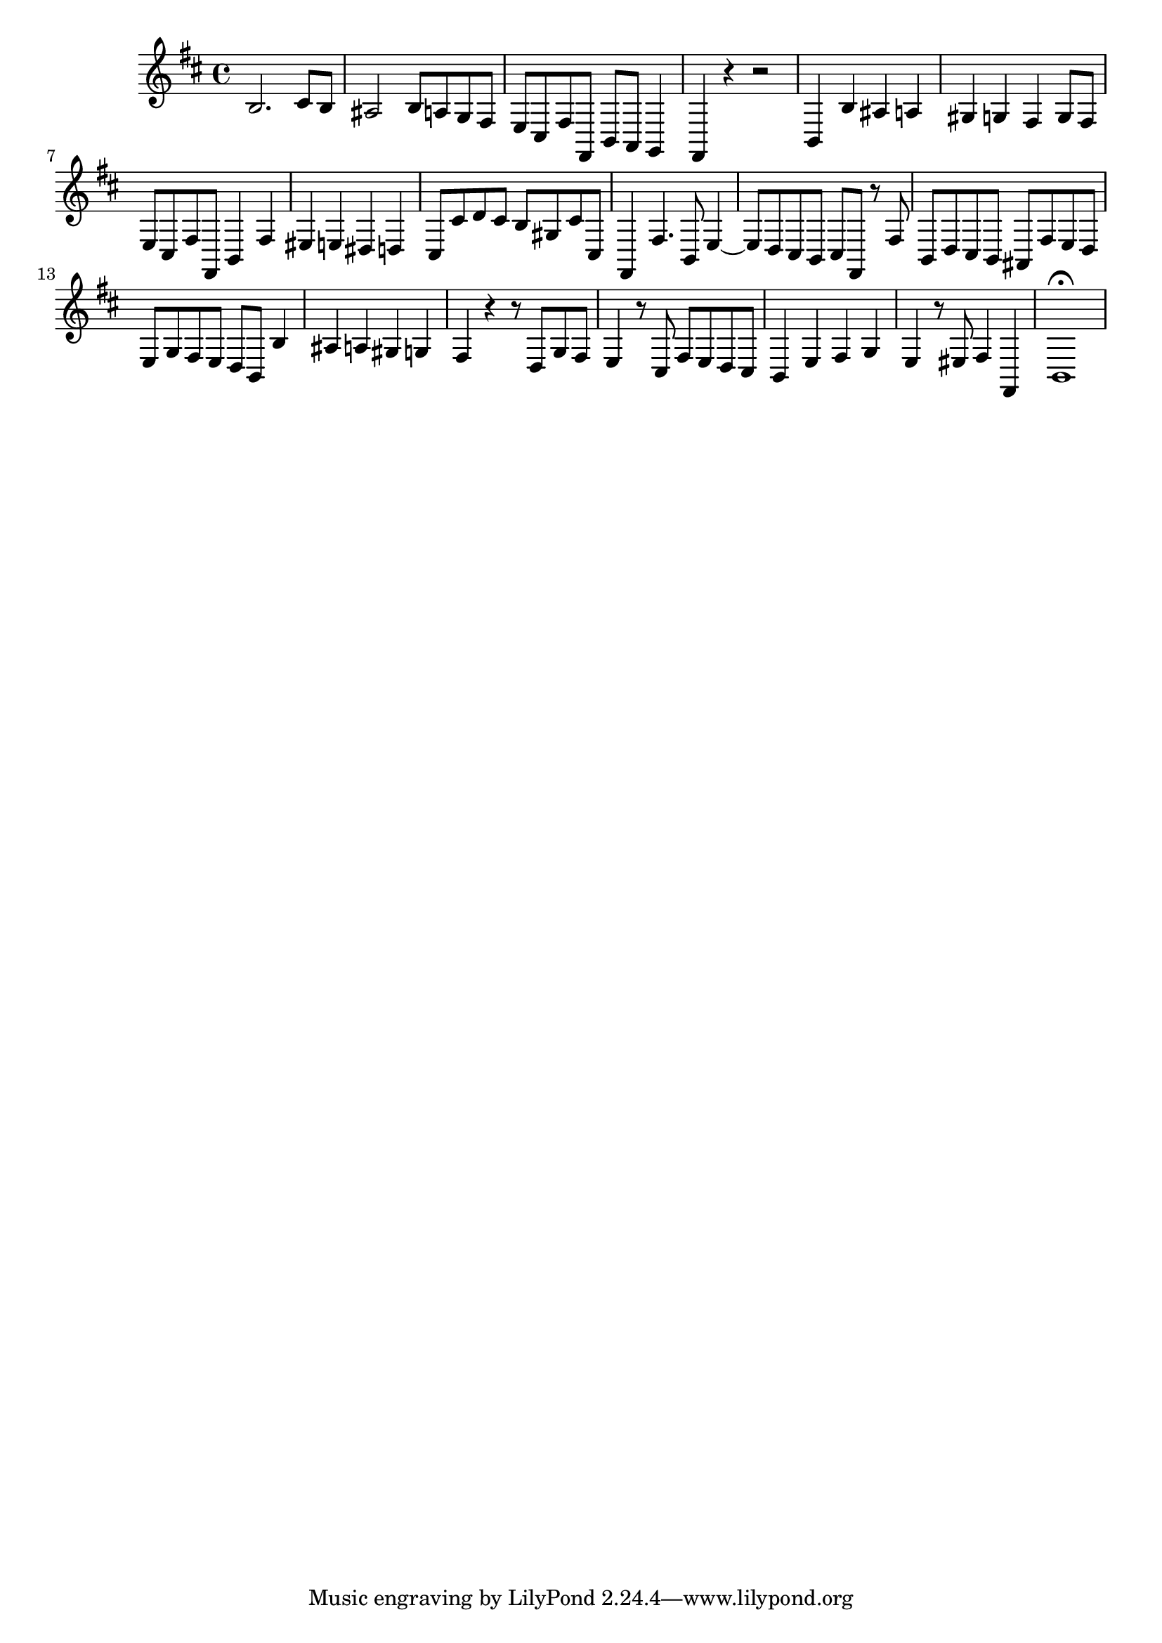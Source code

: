 \relative c {
  \key b \minor
  \time 4/4

  b'2. cis8 b
  ais2 b8 a g fis
  e cis fis fis, b a g4
  fis r r2
  b4 b' ais a
  gis g fis g8 fis
  e cis fis fis, b4 fis'
  eis e dis d
  cis8 cis' d cis b gis cis cis,
  fis,4 fis'4. b,8 e4 ~
  e8 d cis b cis fis, r fis'
  b, d cis b ais fis' e d
  e g fis e d b b'4 
  ais a gis g
  fis r r8 d g fis
  e4 r8 cis fis e d cis
  b4 e fis g
  e r8 eis fis4 fis,
  b1\fermata
}